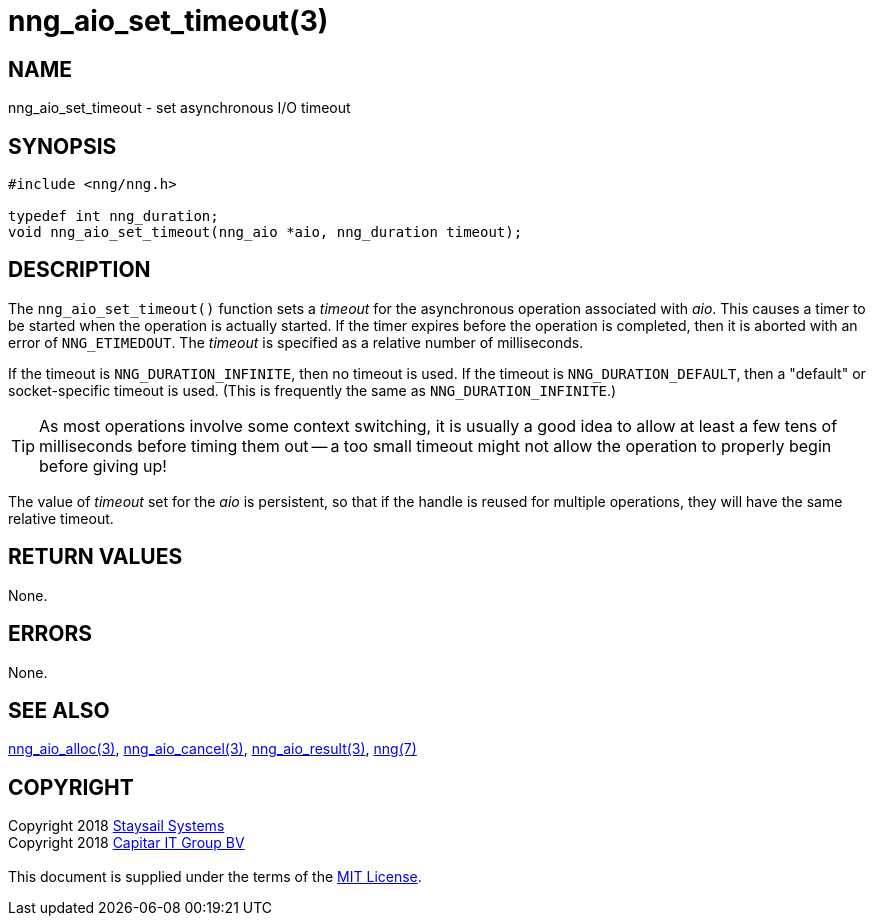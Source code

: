 = nng_aio_set_timeout(3)
:copyright: Copyright 2018 mailto:info@staysail.tech[Staysail Systems, Inc.] + \
            Copyright 2018 mailto:info@capitar.com[Capitar IT Group BV] + \
            {blank} + \
            This document is supplied under the terms of the \
            https://opensource.org/licenses/MIT[MIT License].

== NAME

nng_aio_set_timeout - set asynchronous I/O timeout

== SYNOPSIS

[source, c]
-----------
#include <nng/nng.h>

typedef int nng_duration;
void nng_aio_set_timeout(nng_aio *aio, nng_duration timeout);
-----------

== DESCRIPTION

The `nng_aio_set_timeout()` function sets a _timeout_ for the asynchronous
operation associated with _aio_.  This causes a timer to be started when the operation is actually
started.  If the timer expires before the operation is completed, then it is
aborted with an error of `NNG_ETIMEDOUT`.  The _timeout_ is specified as a
relative number of milliseconds.

If the timeout is `NNG_DURATION_INFINITE`, then no timeout is used.
If the timeout is `NNG_DURATION_DEFAULT`, then a "default" or socket-specific
timeout is used.  (This is frequently the same as `NNG_DURATION_INFINITE`.)

TIP: As most operations involve some context switching, it is usually a good
idea to allow at least a few tens of milliseconds before timing them out --
a too small timeout might not allow the operation to properly begin before
giving up!

The value of _timeout_ set for the _aio_ is persistent, so that if the
handle is reused for multiple operations, they will have the same relative
timeout.

== RETURN VALUES

None.

== ERRORS

None.

== SEE ALSO

<<nng_aio_alloc#,nng_aio_alloc(3)>>,
<<nng_aio_cancel#,nng_aio_cancel(3)>>,
<<nng_aio_result#,nng_aio_result(3)>>,
<<nng#,nng(7)>>

== COPYRIGHT

{copyright}
